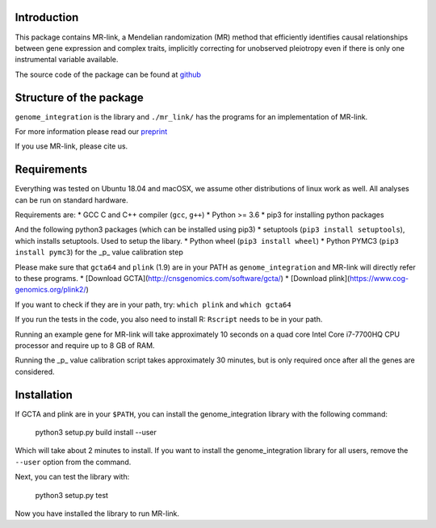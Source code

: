 

Introduction
------------

This package contains MR-link, a Mendelian randomization (MR) method that efficiently identifies causal relationships
between gene expression and complex traits, implicitly correcting for unobserved pleiotropy even if there is only one
instrumental variable available.

The source code of the package can be found at `github <https://github.com/adriaan-vd-graaf/genome_integration>`_

Structure of the package
-------------------------
``genome_integration`` is the library and ``./mr_link/`` has the programs for an implementation of MR-link.

For more information please read our `preprint <https://www.biorxiv.org/content/10.1101/671537v1>`_

If you use MR-link, please cite us.


Requirements
--------------------

Everything was tested on Ubuntu 18.04 and macOSX, we assume other distributions of linux work as well.
All analyses can be run on standard hardware.

Requirements are:
* GCC C and C++ compiler (``gcc``, ``g++``)
* Python >= 3.6
* pip3 for installing python packages

And the following python3 packages (which can be installed using pip3)
* setuptools (``pip3 install setuptools``), which installs setuptools. Used to setup the libary.
* Python wheel (``pip3 install wheel``)
* Python PYMC3 (``pip3 install pymc3``) for the _p_ value calibration step

Please make sure that ``gcta64`` and ``plink`` (1.9) are in your PATH as ``genome_integration`` and MR-link will directly
refer to these programs.
* [Download GCTA](http://cnsgenomics.com/software/gcta/)
* [Download plink](https://www.cog-genomics.org/plink2/)

If you want to check if they are in your path, try: ``which plink`` and ``which gcta64``

If you run the tests in the code, you also need to install  R: ``Rscript`` needs to be in your path.

Running an example gene for MR-link will take approximately 10 seconds on a quad core Intel Core i7-7700HQ CPU processor
and require up to 8 GB of RAM.

Running the _p_ value calibration script takes approximately 30 minutes, but is only required once after all the genes are
considered.



Installation
------------
If GCTA and plink are in your ``$PATH``, you can install the genome_integration library with the following command: 

   python3 setup.py build install --user

Which will take about 2 minutes to install. If you want to install the genome_integration library for all users, remove
the ``--user`` option from the command.

Next, you can test the library with:

    python3 setup.py test

Now you have installed the library to run MR-link.


